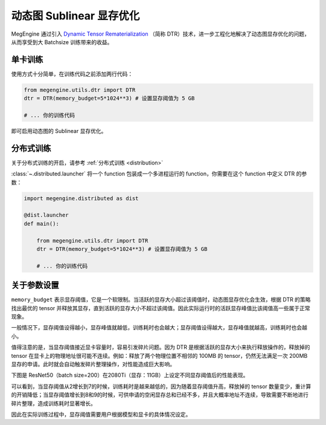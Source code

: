 .. _dtr:

=========================
动态图 Sublinear 显存优化
=========================

MegEngine 通过引入 `Dynamic Tensor Rematerialization <https://arxiv.org/pdf/2006.09616.pdf>`_
（简称 DTR）技术，进一步工程化地解决了动态图显存优化的问题，从而享受到大 Batchsize 训练带来的收益。



单卡训练
--------

使用方式十分简单，在训练代码之前添加两行代码：

.. code-block:: python

    from megengine.utils.dtr import DTR
    dtr = DTR(memory_budget=5*1024**3) # 设置显存阈值为 5 GB

    # ... 你的训练代码

即可启用动态图的 Sublinear 显存优化。



分布式训练
--------

关于分布式训练的开启，请参考 :ref:`分布式训练 <distribution>`

:class:`~.distributed.launcher` 将一个 function 包装成一个多进程运行的 function，你需要在这个 function 中定义 DTR 的参数：

.. code-block:: python

    import megengine.distributed as dist

    @dist.launcher
    def main():

        from megengine.utils.dtr import DTR
        dtr = DTR(memory_budget=5*1024**3) # 设置显存阈值为 5 GB

        # ... 你的训练代码


关于参数设置
--------


``memory_budget`` 表示显存阈值，它是一个软限制。当活跃的显存大小超过该阈值时，动态图显存优化会生效，根据 DTR 的策略找出最优的 tensor 并释放其显存，直到活跃的显存大小不超过该阈值。因此实际运行时的活跃显存峰值比该阈值高一些属于正常现象。

一般情况下，显存阈值设得越小，显存峰值就越低，训练耗时也会越大；显存阈值设得越大，显存峰值就越高，训练耗时也会越小。

值得注意的是，当显存阈值接近显卡容量时，容易引发碎片问题。因为 DTR 是根据活跃的显存大小来执行释放操作的，释放掉的 tensor 在显卡上的物理地址很可能不连续。例如：释放了两个物理位置不相邻的 100MB 的 tensor，仍然无法满足一次 200MB 显存的申请。此时就会自动触发碎片整理操作，对性能造成巨大影响。

下图是 ResNet50（batch size=200）在2080Ti（显存：11GB）上设定不同显存阈值后的性能表现。

.. image:: resnet50_wrt_mb.png

可以看到，当显存阈值从2增长到7的时候，训练耗时是越来越低的，因为随着显存阈值升高，释放掉的 tensor 数量变少，重计算的开销降低；当显存阈值增长到8和9的时候，可供申请的空闲显存总和已经不多，并且大概率地址不连续，导致需要不断地进行碎片整理，造成训练耗时显著增长。

因此在实际训练过程中，显存阈值需要用户根据模型和显卡的具体情况设定。
